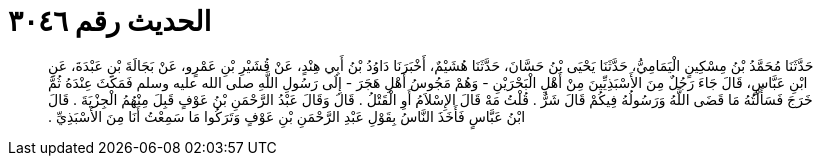 
= الحديث رقم ٣٠٤٦

[quote.hadith]
حَدَّثَنَا مُحَمَّدُ بْنُ مِسْكِينٍ الْيَمَامِيُّ، حَدَّثَنَا يَحْيَى بْنُ حَسَّانَ، حَدَّثَنَا هُشَيْمٌ، أَخْبَرَنَا دَاوُدُ بْنُ أَبِي هِنْدٍ، عَنْ قُشَيْرِ بْنِ عَمْرٍو، عَنْ بَجَالَةَ بْنِ عَبْدَةَ، عَنِ ابْنِ عَبَّاسٍ، قَالَ جَاءَ رَجُلٌ مِنَ الأَسْبَذِيِّينَ مِنْ أَهْلِ الْبَحْرَيْنِ - وَهُمْ مَجُوسُ أَهْلِ هَجَرَ - إِلَى رَسُولِ اللَّهِ صلى الله عليه وسلم فَمَكَثَ عِنْدَهُ ثُمَّ خَرَجَ فَسَأَلْتُهُ مَا قَضَى اللَّهُ وَرَسُولُهُ فِيكُمْ قَالَ شَرٌّ ‏.‏ قُلْتُ مَهْ قَالَ الإِسْلاَمُ أَوِ الْقَتْلُ ‏.‏ قَالَ وَقَالَ عَبْدُ الرَّحْمَنِ بْنُ عَوْفٍ قَبِلَ مِنْهُمُ الْجِزْيَةَ ‏.‏ قَالَ ابْنُ عَبَّاسٍ فَأَخَذَ النَّاسُ بِقَوْلِ عَبْدِ الرَّحْمَنِ بْنِ عَوْفٍ وَتَرَكُوا مَا سَمِعْتُ أَنَا مِنَ الأَسْبَذِيِّ ‏.‏